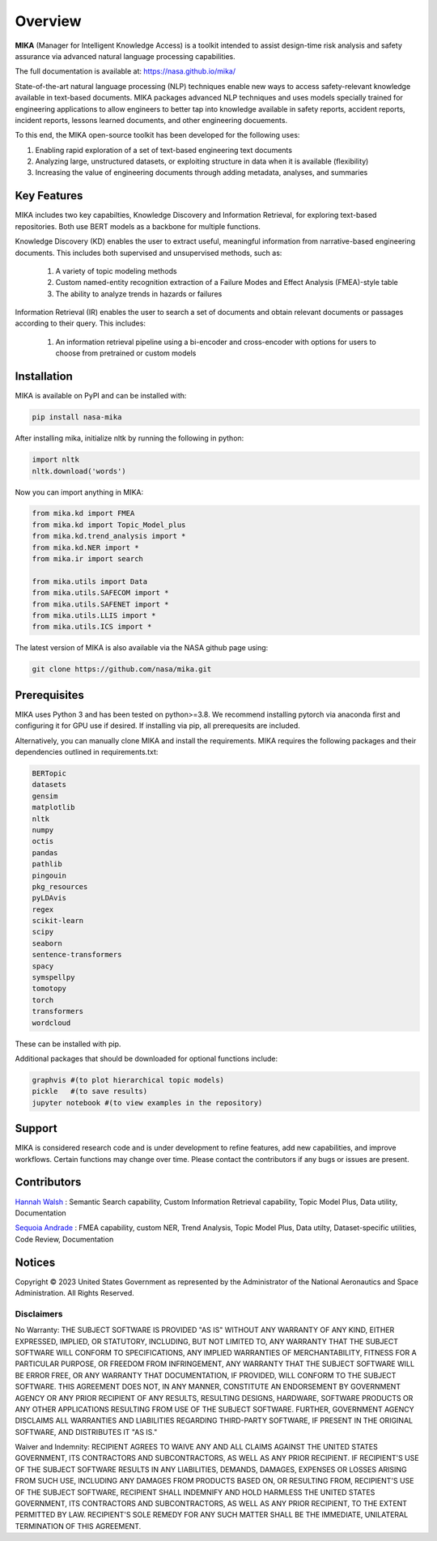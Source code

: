 Overview
========

**MIKA** (Manager for Intelligent Knowledge Access) is a toolkit intended to assist design-time risk 
analysis and safety assurance via advanced natural language processing capabilities. 

The full documentation is available at: https://nasa.github.io/mika/ 

State-of-the-art natural language processing (NLP) techniques enable new ways to access safety-relevant 
knowledge available in text-based documents. MIKA packages advanced NLP techniques and uses models 
specially trained for engineering applications to allow engineers to better tap into knowledge available in
safety reports, accident reports, incident reports, lessons learned documents, and other engineering 
docuements.

To this end, the MIKA open-source toolkit has been developed for the following uses:

#. Enabling rapid exploration of a set of text-based engineering text documents

#. Analyzing large, unstructured datasets, or exploiting structure in data when it is available 
   (flexibility)

#. Increasing the value of engineering documents through adding metadata, analyses, and summaries

Key Features
------------
MIKA includes two key capabilties, Knowledge Discovery and Information Retrieval, for exploring text-based 
repositories. Both use BERT models as a backbone for multiple functions. 

Knowledge Discovery (KD) enables the user to extract useful, meaningful information from narrative-based 
engineering documents. This includes both supervised and unsupervised methods, such as:

   #. A variety of topic modeling methods

   #. Custom named-entity recognition extraction of a Failure Modes and Effect Analysis (FMEA)-style table

   #. The ability to analyze trends in hazards or failures

Information Retrieval (IR) enables the user to search a set of documents and obtain relevant documents 
or passages according to their query. This includes:

   #. An information retrieval pipeline using a bi-encoder and cross-encoder with options for users to 
      choose from pretrained or custom models

Installation
---------------

MIKA is available on PyPI and can be installed with:

.. code-block:: python

    pip install nasa-mika

After installing mika, initialize nltk by running the following in python:

.. code-block:: python

    import nltk
    nltk.download('words')

Now you can import anything in MIKA:

.. code-block:: python

    from mika.kd import FMEA
    from mika.kd import Topic_Model_plus
    from mika.kd.trend_analysis import *
    from mika.kd.NER import *
    from mika.ir import search

    from mika.utils import Data
    from mika.utils.SAFECOM import *
    from mika.utils.SAFENET import *
    from mika.utils.LLIS import *
    from mika.utils.ICS import *

The latest version of MIKA is also available via the NASA github page using:

.. code-block:: python
    
    git clone https://github.com/nasa/mika.git

Prerequisites
-------------
MIKA uses Python 3 and has been tested on python>=3.8. We recommend installing pytorch via anaconda first and configuring it for GPU use if desired. If installing via pip, all prerequesits are included.

Alternatively, you can manually clone MIKA and install the requirements. MIKA requires the following packages and their dependencies outlined in requirements.txt:

.. code-block:: python

    BERTopic
    datasets
    gensim
    matplotlib
    nltk
    numpy
    octis
    pandas
    pathlib
    pingouin
    pkg_resources
    pyLDAvis
    regex
    scikit-learn
    scipy
    seaborn
    sentence-transformers
    spacy
    symspellpy
    tomotopy
    torch
    transformers
    wordcloud

These can be installed with pip.

Additional packages that should be downloaded for optional functions include:

.. code-block:: python
    
    graphvis #(to plot hierarchical topic models)
    pickle   #(to save results)
    jupyter notebook #(to view examples in the repository)

Support
-------
MIKA is considered research code and is under development to refine features, add new capabilities, and 
improve workflows. Certain functions may change over time. Please contact the contributors if any bugs or 
issues are present.

Contributors
------------
`Hannah Walsh <https://github.com/walshh>`_ : Semantic Search capability, Custom Information Retrieval 
capability, Topic Model Plus, Data utility, Documentation

`Sequoia Andrade <https://github.com/sequoiarose>`_ : FMEA capability, custom NER, Trend Analysis, Topic
Model Plus, Data utilty, Dataset-specific utilities, Code Review, Documentation


Notices
-------

Copyright © 2023 United States Government as represented by the Administrator of the National Aeronautics and Space Administration.  All Rights Reserved.

Disclaimers
~~~~~~~~~~~

No Warranty: THE SUBJECT SOFTWARE IS PROVIDED "AS IS" WITHOUT ANY WARRANTY OF ANY KIND, EITHER EXPRESSED, IMPLIED, OR STATUTORY, INCLUDING, BUT NOT LIMITED TO, ANY WARRANTY THAT THE SUBJECT SOFTWARE WILL CONFORM TO SPECIFICATIONS, ANY IMPLIED WARRANTIES OF MERCHANTABILITY, FITNESS FOR A PARTICULAR PURPOSE, OR FREEDOM FROM INFRINGEMENT, ANY WARRANTY THAT THE SUBJECT SOFTWARE WILL BE ERROR FREE, OR ANY WARRANTY THAT DOCUMENTATION, IF PROVIDED, WILL CONFORM TO THE SUBJECT SOFTWARE. THIS AGREEMENT DOES NOT, IN ANY MANNER, CONSTITUTE AN ENDORSEMENT BY GOVERNMENT AGENCY OR ANY PRIOR RECIPIENT OF ANY RESULTS, RESULTING DESIGNS, HARDWARE, SOFTWARE PRODUCTS OR ANY OTHER APPLICATIONS RESULTING FROM USE OF THE SUBJECT SOFTWARE.  FURTHER, GOVERNMENT AGENCY DISCLAIMS ALL WARRANTIES AND LIABILITIES REGARDING THIRD-PARTY SOFTWARE, IF PRESENT IN THE ORIGINAL SOFTWARE, AND DISTRIBUTES IT "AS IS."

Waiver and Indemnity:  RECIPIENT AGREES TO WAIVE ANY AND ALL CLAIMS AGAINST THE UNITED STATES GOVERNMENT, ITS CONTRACTORS AND SUBCONTRACTORS, AS WELL AS ANY PRIOR RECIPIENT.  IF RECIPIENT'S USE OF THE SUBJECT SOFTWARE RESULTS IN ANY LIABILITIES, DEMANDS, DAMAGES, EXPENSES OR LOSSES ARISING FROM SUCH USE, INCLUDING ANY DAMAGES FROM PRODUCTS BASED ON, OR RESULTING FROM, RECIPIENT'S USE OF THE SUBJECT SOFTWARE, RECIPIENT SHALL INDEMNIFY AND HOLD HARMLESS THE UNITED STATES GOVERNMENT, ITS CONTRACTORS AND SUBCONTRACTORS, AS WELL AS ANY PRIOR RECIPIENT, TO THE EXTENT PERMITTED BY LAW.  RECIPIENT'S SOLE REMEDY FOR ANY SUCH MATTER SHALL BE THE IMMEDIATE, UNILATERAL TERMINATION OF THIS AGREEMENT. 


